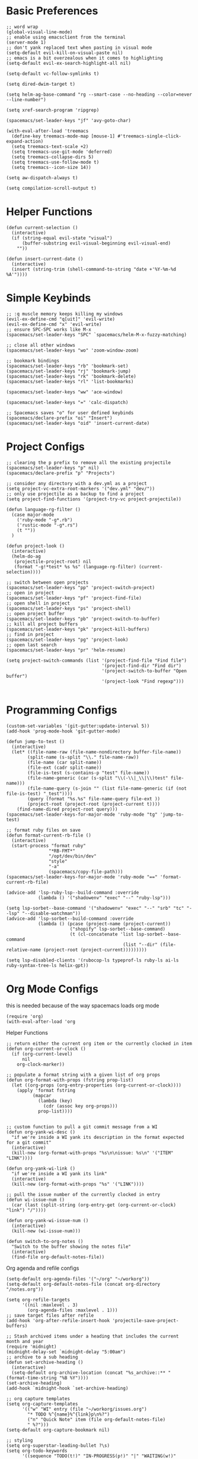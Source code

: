 * Basic Preferences
#+begin_src elisp :tangle yes
  ;; word wrap
  (global-visual-line-mode)
  ;; enable using emacsclient from the terminal
  (server-mode 1)
  ;; don't yank replaced text when pasting in visual mode
  (setq-default evil-kill-on-visual-paste nil)
  ;; emacs is a bit overzealous when it comes to highlighting
  (setq-default evil-ex-search-highlight-all nil)

  (setq-default vc-follow-symlinks t)

  (setq dired-dwim-target t)

  (setq helm-ag-base-command "rg --smart-case --no-heading --color=never --line-number")

  (setq xref-search-program 'ripgrep)

  (spacemacs/set-leader-keys "jf" 'avy-goto-char)

  (with-eval-after-load 'treemacs
    (define-key treemacs-mode-map [mouse-1] #'treemacs-single-click-expand-action)
    (setq treemacs-text-scale +2)
    (setq treemacs-use-git-mode 'deferred)
    (setq treemacs-collapse-dirs 5)
    (setq treemacs-use-follow-mode t)
    (setq treemacs--icon-size 14))

  (setq aw-dispatch-always t)
  
  (setq compilation-scroll-output t)
#+end_src

* Helper Functions
#+begin_src elisp :tangle yes
  (defun current-selection ()
    (interactive)
    (if (string-equal evil-state "visual")
        (buffer-substring evil-visual-beginning evil-visual-end)
      ""))
  
  (defun insert-current-date ()
    (interactive)
    (insert (string-trim (shell-command-to-string "date +'%Y-%m-%d %A'"))))
#+end_src

* Simple Keybinds
#+begin_src elisp :tangle yes
  ;; :q muscle memory keeps killing my windows
  (evil-ex-define-cmd "q[uit]" 'evil-write)
  (evil-ex-define-cmd "x" 'evil-write)
  ;; ensure SPC-SPC works like M-x
  (spacemacs/set-leader-keys "SPC" `spacemacs/helm-M-x-fuzzy-matching)

  ;; close all other windows
  (spacemacs/set-leader-keys "wo" 'zoom-window-zoom)

  ;; bookmark bindings
  (spacemacs/set-leader-keys "rb" 'bookmark-set)
  (spacemacs/set-leader-keys "rj" 'bookmark-jump)
  (spacemacs/set-leader-keys "rk" 'bookmark-delete)
  (spacemacs/set-leader-keys "rl" 'list-bookmarks)

  (spacemacs/set-leader-keys "ww" 'ace-window)

  (spacemacs/set-leader-keys "=" 'calc-dispatch)

  ;; Spacemacs saves "o" for user defined keybinds
  (spacemacs/declare-prefix "oi" "Insert")
  (spacemacs/set-leader-keys "oid" 'insert-current-date)
#+end_src

* Project Configs
#+begin_src elisp :tangle yes
  ;; clearing the p prefix to remove all the existing projectile
  (spacemacs/set-leader-keys "p" nil)
  (spacemacs/declare-prefix "p" "Projects")

  ;; consider any directory with a dev.yml as a project
  (setq project-vc-extra-root-markers '("dev.yml" "dev/"))
  ;; only use projectile as a backup to find a project
  (setq project-find-functions '(project-try-vc project-projectile))
    
  (defun language-rg-filter ()
    (case major-mode
      ('ruby-mode "-g*.rb")
      ('rustic-mode "-g*.rs")
      (t ""))
    )

  (defun project-look ()
    (interactive)
    (helm-do-ag
     (projectile-project-root) nil
     (format "-g!*test* %s %s" (language-rg-filter) (current-selection))))

  ;; switch between open projects
  (spacemacs/set-leader-keys "pp" 'project-switch-project)
  ;; open in project
  (spacemacs/set-leader-keys "pf" 'project-find-file)
  ;; open shell in project
  (spacemacs/set-leader-keys "ps" 'project-shell)
  ;; open project buffer
  (spacemacs/set-leader-keys "pb" 'project-switch-to-buffer)
  ;; kill all project buffers
  (spacemacs/set-leader-keys "pk" 'project-kill-buffers)
  ;; find in project
  (spacemacs/set-leader-keys "pg" 'project-look)
  ;; open last search
  (spacemacs/set-leader-keys "pr" 'helm-resume)

  (setq project-switch-commands (list '(project-find-file "Find file")
                                      '(project-find-dir "Find dir")
                                      '(project-switch-to-buffer "Open buffer")
                                      '(project-look "Find regexp")))

#+end_src

* Programming Configs
#+begin_src elisp :tangle yes
  (custom-set-variables '(git-gutter:update-interval 5))
  (add-hook 'prog-mode-hook 'git-gutter-mode)
  
  (defun jump-to-test ()
    (interactive)
    (let* ((file-name-raw (file-name-nondirectory buffer-file-name))
          (split-name (s-split "\\." file-name-raw))
          (file-name (car split-name))
          (file-ext (cadr split-name))
          (file-is-test (s-contains-p "test" file-name))
          (file-name-generic (car (s-split "\\(-\\|_\\|\\)test" file-name)))
          (file-name-query (s-join "" (list file-name-generic (if (not file-is-test) "_test"))))
          (query (format "%s.%s" file-name-query file-ext ))
          (project-root (project-root (project-current t))))
      (find-name-dired project-root query)))
  (spacemacs/set-leader-keys-for-major-mode 'ruby-mode "tg" 'jump-to-test)

  ;; format ruby files on save
  (defun format-current-rb-file ()
    (interactive)
    (start-process "format ruby"
                  "*RB-FMT*"
                  "/opt/dev/bin/dev"
                  "style"
                  "-a"
                  (spacemacs/copy-file-path)))
  (spacemacs/set-leader-keys-for-major-mode 'ruby-mode "==" 'format-current-rb-file)

  (advice-add 'lsp-ruby-lsp--build-command :override
              (lambda () '("shadowenv" "exec" "--" "ruby-lsp")))

  (setq lsp-sorbet--base-command '("shadowenv" "exec" "--" "srb" "tc" "--lsp" "--disable-watchman"))
  (advice-add 'lsp-sorbet--build-command :override
              (lambda () (pcase (project-name (project-current))
                          ("shopify" lsp-sorbet--base-command)
                          (t (cl-concatenate 'list lsp-sorbet--base-command
                                              (list "--dir" (file-relative-name (project-root (project-current)))))))))

  (setq lsp-disabled-clients '(rubocop-ls typeprof-ls ruby-ls ai-ls ruby-syntax-tree-ls helix-gpt))
#+end_src
* Org Mode Configs
this is needed because of the way spacemacs loads org mode
#+begin_src elisp :tangle yes
  (require 'org)
  (with-eval-after-load 'org
#+end_src

Helper Functions
#+begin_src elisp :tangle yes
  ;; return either the current org item or the currently clocked in item
  (defun org-current-or-clock ()
    (if (org-current-level)
        nil
      org-clock-marker))

  ;; populate a format string with a given list of org props
  (defun org-format-with-props (fstring prop-list)
    (let ((org-props (org-entry-properties (org-current-or-clock))))
      (apply 'format fstring
            (mapcar
              (lambda (key)
                (cdr (assoc key org-props)))
              prop-list))))


  ;; custom function to pull a git commit message from a WI
  (defun org-yank-wi-desc ()
    "if we're inside a WI yank its description in the format expected for a git commit"
    (interactive)
    (kill-new (org-format-with-props "%s\n\nissue: %s\n" '("ITEM" "LINK"))))

  (defun org-yank-wi-link ()
    "if we're inside a WI yank its link"
    (interactive)
    (kill-new (org-format-with-props "%s" '("LINK"))))

  ;; pull the issue number of the currently clocked in entry
  (defun wi-issue-num ()
    (car (last (split-string (org-entry-get (org-current-or-clock) "link") "/"))))

  (defun org-yank-wi-issue-num ()
    (interactive) 
    (kill-new (wi-issue-num)))
  
  (defun switch-to-org-notes ()
    "Switch to the buffer showing the notes file"
    (interactive)
    (find-file org-default-notes-file))
#+end_src

Org agenda and refile configs
#+begin_src elisp :tangle yes
  (setq-default org-agenda-files '("~/org" "~/workorg"))
  (setq-default org-default-notes-file (concat org-directory "/notes.org"))

  (setq org-refile-targets
        '((nil :maxlevel . 3)
          (org-agenda-files :maxlevel . 1)))
  ;; save target files after refile
  (add-hook 'org-after-refile-insert-hook 'projectile-save-project-buffers)

  ;; Stash archived items under a heading that includes the current month and year
  (require 'midnight)
  (midnight-delay-set `midnight-delay "5:00am")
  ;; archive to a sub heading
  (defun set-archive-heading ()
    (interactive)
    (setq-default org-archive-location (concat "%s_archive::** " (format-time-string "%B %Y"))))
  (set-archive-heading)
  (add-hook `midnight-hook `set-archive-heading)

  ;; org capture templates
  (setq org-capture-templates
        '(("w" "WI" entry (file "~/workorg/issues.org")
          "* TODO %^{name}%^{link}p\n%?")
          ("n" "Quick Note" item (file org-default-notes-file)
          " %?")))
  (setq-default org-capture-bookmark nil)

  ;; styling
  (setq org-superstar-leading-bullet ?\s)
  (setq org-todo-keywords
        '((sequence "TODO(t!)" "IN-PROGRESS(p!)" "|" "WAITING(w!)" "DONE(d!)")))

  (setq-default org-log-into-drawer "timestamps")
  (setq-default org-log-done nil)
#+end_src

Org keybinds
#+begin_src elisp :tangle yes
  ;; work issue keybinds
  (spacemacs/set-leader-keys-for-major-mode 'org-mode "w" 'org-yank-wi-desc)
  (spacemacs/declare-prefix "aoy" "Yank")
  (spacemacs/set-leader-keys "aoyw" 'org-yank-wi-desc)
  (spacemacs/set-leader-keys-for-major-mode 'org-mode "l" 'org-yank-wi-link)
  (spacemacs/set-leader-keys "aoyl" 'org-yank-wi-link)
  (spacemacs/set-leader-keys "aoyn" 'org-yank-wi-issue-num)

  ;; open notes file
  (spacemacs/set-leader-keys "aon" 'switch-to-org-notes)
#+end_src

Babel configs
#+begin_src elisp :tangle yes
(org-babel-do-load-languages
 'org-babel-load-languages
 '((shell . t)))
#+end_src

close the with-eval-after-load block
#+begin_src elisp :tangle yes
  )
#+end_src

* Load Local Config
#+begin_src elisp :tangle yes
  (let ((local-config "~/.local-config"))
      (if (file-exists-p (concat local-config ".el"))
          (load local-config)))
#+end_src
